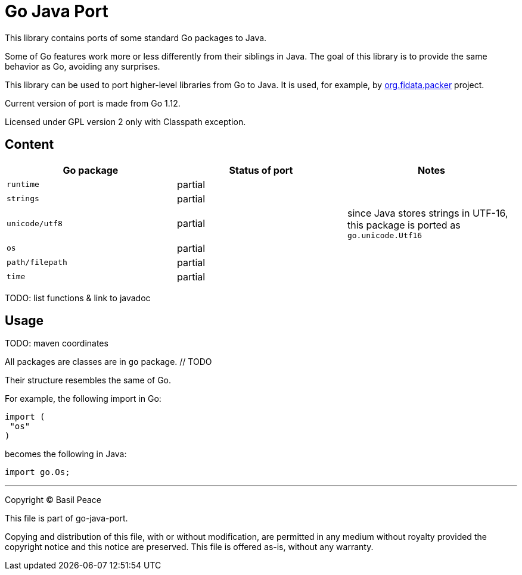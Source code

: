 = Go Java Port

This library contains ports of some standard Go packages to Java.

Some of Go features work more or less differently from their siblings in Java.
The goal of this library is to provide the same behavior as Go, avoiding any surprises.

This library can be used to port higher-level libraries from Go to Java.
It is used, for example,
by https://github.com/FIDATA/gradle-packer-plugin[org.fidata.packer] project.

Current version of port is made from Go 1.12.

Licensed under GPL version 2 only with Classpath exception.

== Content

[cols="<,^,",options="header"]
|===
^|Go package
^|Status of port
^|Notes

|`runtime`
| partial
|

|`strings`
| partial
|

|`unicode/utf8`
| partial
| since Java stores strings in UTF-16, this package is ported as `go.unicode.Utf16`

|`os`
| partial
|

|`path/filepath`
| partial
|

|`time`
| partial
|
|===

TODO: list functions & link to javadoc

== Usage

TODO: maven coordinates

All packages are classes are in `go` package. // TODO

Their structure resembles the same of Go.

For example, the following import in Go:

[source,go]
----
import (
 "os"
)
----

becomes the following in Java:

[source,java]
----
import go.Os;
----


''''''''''''''''''''''''''''''''''''''''''''''''''''''''''''''''''''''''
Copyright ©  Basil Peace

This file is part of go-java-port.

Copying and distribution of this file, with or without modification,
are permitted in any medium without royalty provided the copyright
notice and this notice are preserved.  This file is offered as-is,
without any warranty.
